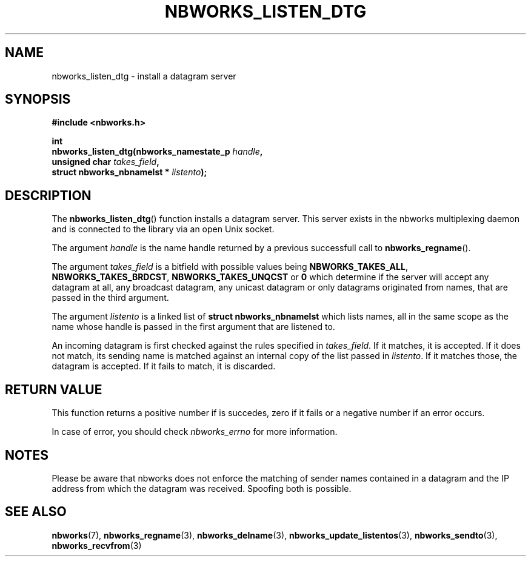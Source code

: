 .TH NBWORKS_LISTEN_DTG 3  2013-05-01 "" "Nbworks Manual"
.SH NAME
nbworks_listen_dtg \- install a datagram server
.SH SYNOPSIS
.nf
.B #include <nbworks.h>
.sp
.BI "int"
.br
.BI "  nbworks_listen_dtg(nbworks_namestate_p " handle ","
.br
.BI "                     unsigned char " takes_field ","
.br
.BI "                     struct nbworks_nbnamelst * " listento ");"
.fi
.SH DESCRIPTION
The \fBnbworks_listen_dtg\fP() function installs a datagram
server. This server exists in the nbworks multiplexing daemon and is
connected to the library via an open Unix socket.
.PP
The argument \fIhandle\fP is the name handle returned by a previous
successfull call to \fBnbworks_regname\fP().
.PP
The argument \fItakes_field\fP is a bitfield with possible values
being \fBNBWORKS_TAKES_ALL\fP, \fBNBWORKS_TAKES_BRDCST\fP,
\fBNBWORKS_TAKES_UNQCST\fP or \fB0\fP which determine if the server
will accept any datagram at all, any broadcast datagram, any unicast
datagram or only datagrams originated from names, that are passed in
the third argument.
.PP
The argument \fIlistento\fP is a linked list of \fBstruct
nbworks_nbnamelst\fP which lists names, all in the same scope as the
name whose handle is passed in the first argument that are listened
to.
.PP
An incoming datagram is first checked against the rules specified in
\fItakes_field\fP. If it matches, it is accepted. If it does not
match, its sending name is matched against an internal copy of the
list passed in \fIlistento\fP. If it matches those, the datagram is
accepted. If it fails to match, it is discarded.
.SH "RETURN VALUE"
This function returns a positive number if is succedes, zero if it
fails or a negative number if an error occurs.
.PP
In case of error, you should check \fInbworks_errno\fP for more
information.
.SH NOTES
Please be aware that nbworks does not enforce the matching of sender
names contained in a datagram and the IP address from which the
datagram was received. Spoofing both is possible.
.SH "SEE ALSO"
.BR nbworks (7),
.BR nbworks_regname (3),
.BR nbworks_delname (3),
.BR nbworks_update_listentos (3),
.BR nbworks_sendto (3),
.BR nbworks_recvfrom (3)

